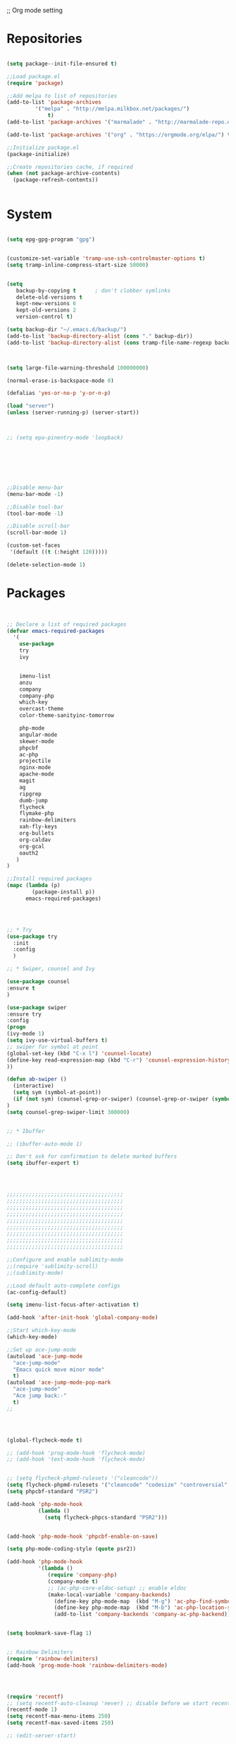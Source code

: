 ;; Org mode setting 

* Repositories
#+BEGIN_SRC emacs-lisp

(setq package--init-file-ensured t)

;;Load package.el
(require 'package)

;;Add melpa to list of repositories
(add-to-list 'package-archives
	     '("melpa" . "http://melpa.milkbox.net/packages/") 
             t)
(add-to-list 'package-archives '("marmalade" . "http://marmalade-repo.org/packages/") t)

(add-to-list 'package-archives '("org" . "https://orgmode.org/elpa/") t)

;;Initialize package.el
(package-initialize)

;;Create repositories cache, if required
(when (not package-archive-contents)
  (package-refresh-contents))


#+END_SRC


* System

#+BEGIN_SRC emacs-lisp

(setq epg-gpg-program "gpg") 


(customize-set-variable 'tramp-use-ssh-controlmaster-options t)
(setq tramp-inline-compress-start-size 50000)


(setq
   backup-by-copying t      ; don't clobber symlinks
   delete-old-versions t
   kept-new-versions 6
   kept-old-versions 2
   version-control t) 

(setq backup-dir "~/.emacs.d/backup/")
(add-to-list 'backup-directory-alist (cons "." backup-dir))
(add-to-list 'backup-directory-alist (cons tramp-file-name-regexp backup-dir))



(setq large-file-warning-threshold 100000000)

(normal-erase-is-backspace-mode 0)

(defalias 'yes-or-no-p 'y-or-n-p)

(load "server")
(unless (server-running-p) (server-start))



;; (setq epa-pinentry-mode 'loopback)







;;Disable menu-bar
(menu-bar-mode -1)

;;Disable tool-bar
(tool-bar-mode -1)

;;Disable scroll-bar
(scroll-bar-mode 1)

(custom-set-faces
 '(default ((t (:height 120)))))

(delete-selection-mode 1)
  #+END_SRC

  
* Packages 
#+BEGIN_SRC emacs-lisp


;; Declare a list of required packages
(defvar emacs-required-packages
  '(
    use-package
    try
    ivy

    
    imenu-list
    anzu
    company
    company-php
    which-key
    overcast-theme
    color-theme-sanityinc-tomorrow
    
    php-mode
    angular-mode
    skewer-mode
    phpcbf
    ac-php
    projectile
    nginx-mode
    apache-mode
    magit
    ag
    ripgrep
    dumb-jump
    flycheck
    flymake-php
    rainbow-delimiters
    xah-fly-keys
    org-bullets
    org-caldav
    org-gcal
    oauth2
   )
)

;;Install required packages
(mapc (lambda (p)
        (package-install p))
      emacs-required-packages)




;; * Try
(use-package try
  :init
  :config
  )

;; * Swiper, counsel and Ivy

(use-package counsel
:ensure t
)

(use-package swiper
:ensure try
:config
(progn
(ivy-mode 1)
(setq ivy-use-virtual-buffers t)
;; swiper for symbol at point
(global-set-key (kbd "C-x l") 'counsel-locate)
(define-key read-expression-map (kbd "C-r") 'counsel-expression-history)
))

(defun ab-swiper ()
  (interactive)
  (setq sym (symbol-at-point))
  (if (not sym) (counsel-grep-or-swiper) (counsel-grep-or-swiper (symbol-name sym)) )
)
(setq counsel-grep-swiper-limit 300000)


;; * Ibuffer

;; (ibuffer-auto-mode 1)

;; Don't ask for confirmation to delete marked buffers
(setq ibuffer-expert t)




;;;;;;;;;;;;;;;;;;;;;;;;;;;;;;;;;;;;;
;;;;;;;;;;;;;;;;;;;;;;;;;;;;;;;;;;;;;
;;;;;;;;;;;;;;;;;;;;;;;;;;;;;;;;;;;;;
;;;;;;;;;;;;;;;;;;;;;;;;;;;;;;;;;;;;;
;;;;;;;;;;;;;;;;;;;;;;;;;;;;;;;;;;;;;
;;;;;;;;;;;;;;;;;;;;;;;;;;;;;;;;;;;;;
;;;;;;;;;;;;;;;;;;;;;;;;;;;;;;;;;;;;;
;;;;;;;;;;;;;;;;;;;;;;;;;;;;;;;;;;;;;
;;;;;;;;;;;;;;;;;;;;;;;;;;;;;;;;;;;;;

;;Configure and enable sublimity-mode
;;(require 'sublimity-scroll)
;;(sublimity-mode)

;;Load default auto-complete configs
(ac-config-default)

(setq imenu-list-focus-after-activation t)

(add-hook 'after-init-hook 'global-company-mode)

;;Start which-key-mode
(which-key-mode)

;;Set up ace-jump-mode
(autoload 'ace-jump-mode 
  "ace-jump-mode" 
  "Emacs quick move minor mode"
  t)
(autoload 'ace-jump-mode-pop-mark 
  "ace-jump-mode" 
  "Ace jump back:-"
  t)
;; 




(global-flycheck-mode t)

;; (add-hook 'prog-mode-hook 'flycheck-mode)
;; (add-hook 'text-mode-hook 'flycheck-mode)


;; (setq flycheck-phpmd-rulesets '("cleancode"))
(setq flycheck-phpmd-rulesets '("cleancode" "codesize" "controversial" "design" "naming" "unusedcode"))
(setq phpcbf-standard "PSR2")

(add-hook 'php-mode-hook
          (lambda ()
            (setq flycheck-phpcs-standard "PSR2")))
            

(add-hook 'php-mode-hook 'phpcbf-enable-on-save)

(setq php-mode-coding-style (quote psr2))

(add-hook 'php-mode-hook
          '(lambda ()
             (require 'company-php)
             (company-mode t)
             ;; (ac-php-core-eldoc-setup) ;; enable eldoc
             (make-local-variable 'company-backends)
               (define-key php-mode-map  (kbd "M-g") 'ac-php-find-symbol-at-point)   ;goto define
               (define-key php-mode-map  (kbd "M-b") 'ac-php-location-stack-back)    ;go back
               (add-to-list 'company-backends 'company-ac-php-backend)))


(setq bookmark-save-flag 1)


;; Rainbow Delimiters
(require 'rainbow-delimiters)
(add-hook 'prog-mode-hook 'rainbow-delimiters-mode)




(require 'recentf)
;; (setq recentf-auto-cleanup 'never) ;; disable before we start recentf!
(recentf-mode 1)
(setq recentf-max-menu-items 250)
(setq recentf-max-saved-items 250)

;; (edit-server-start)


#+END_SRC


* Themes
#+BEGIN_SRC emacs-lisp

(use-package doom-themes
:ensure t
:config
(load-theme 'doom-one t)
)

(use-package doom-modeline
:ensure t
:config
(progn
(doom-modeline-init)
))

#+END_SRC


* Dired
#+BEGIN_SRC emacs-lisp

  (use-package dired
  :ensure nil
  :config
  (progn
  (setq dired-dwim-target t)
  (define-key dired-mode-map (kbd "RET") 'dired-find-alternate-file) ; was dired-advertised-find-file
  (define-key dired-mode-map (kbd "^") (lambda () (interactive) (find-alternate-file "..")))  ; was dired-up-directory
  ;; to trump
  (setq ange-ftp-ftp-program-name "pftp")
  (setq ange-ftp-try-passive-mode nil) 
  (setq dired-listing-switches "-aBhlF --group-directories-first")

  ;; Show file details by default
  (defun ab-dired-mode-setup () (dired-hide-details-mode 0))
  (add-hook 'dired-mode-hook 'ab-dired-mode-setup)

  ))

  ;; Dired-x. Extra features
  (use-package dired-x
  :ensure nil
  :config
  (add-hook 'dired-load-hook (function (lambda () (load "dired-x")))))

  ;; Dired-launch. launch files in external app
  ;; (use-package dired-launch
  ;; :ensure nil
  ;; :
  ;; config
  ;; ; ;Set hooks for dired-launch-mode
  ;; (add-hook 'dired-mode-hook 'dired-launch-mode) )

  ;; Dired+
  ;; need to load manualy
  ;; https://github.com/emacsmirror/emacswiki.org/blob/master/dired%2b.el
  (load-file "~/.emacs.d/dired+.el")
  (require 'dired+)
  ;; Style of omit files in dired
  (custom-set-faces
  '(diredp-omit-file-name ((t (:inherit diredp-ignored-file-name :foreground "gray29")))))

#+END_SRC



* Tramp 
#+BEGIN_SRC emacs-lisp
(setq explicit-shell-file-name "/bin/bash")
(add-hook 'shell-mode-hook  'with-editor-export-editor)
(add-hook 'term-exec-hook   'with-editor-export-editor)
(add-hook 'eshell-mode-hook 'with-editor-export-editor)

(setq tramp-ssh-controlmaster-options "")

#+END_SRC


* Grep 
#+BEGIN_SRC emacs-lisp
;; find-grep template command
(customize-set-variable 'grep-find-command
(quote
("find . -type f -exec grep --color -nH --null -ie \"\" \\{\\} +" . 51)))


#+END_SRC


* Org

#+BEGIN_SRC emacs-lisp

(use-package org
:ensure t)



(font-lock-add-keywords 'org-mode
                        '(("^ *\\([-]\\) "
                           (0 (prog1 () (compose-region (match-beginning 1) (match-end 1) "•"))))))

;; (setq org-bullets-bullet-list '("☯" "○" "✸" "✿" "~"))
(add-hook 'org-mode-hook (lambda () 
(org-bullets-mode 1)
(yas-minor-mode)
))

(setq org-agenda-files '("~/Документы/org"))

(setq org-default-notes-file (concat org-directory "~/Документы/org/toDo.org"))

(setq org-capture-templates
      '(
        ("t" "Todo" entry (file "~/Документы/org/toDo.org" ) "* TODO %?\n  %i %a")
        ("a" "Addresat-Todo" entry (file "~/Документы/org/adresat-ToDo.org") "* TODO %?\n  %i\n  %a") 
        ))

(org-babel-do-load-languages
   'org-babel-do-load-languages
   '(
     (sh . t)
     (python . t)
     (php . t)
     (js . t)
     ))

#+END_SRC


* Yasnippet

#+BEGIN_SRC emacs-lisp
(use-package yasnippet
:ensure t
:config
(yas-reload-all))

(use-package yasnippet-snippets
:ensure t)

(add-hook 'prog-mode-hook #'yas-minor-mode)
#+END_SRC


* Reveal

#+BEGIN_SRC emacs-lisp
(use-package org-re-reveal
:ensure org-re-reveal
:config
(setq org-re-reveal-root "https://revealjs.com/")
)

(use-package htmlize
:ensure t)
  

#+END_SRC


* Magit 

#+BEGIN_SRC emacs-lisp
  (use-package magit
  :ensure t)
  (add-hook 'magit-mode-hook 'xah-fly-insert-mode-activate)

  (defun ab-stage-commit-push(message)
  "Stage all commit and pusht."
    (interactive "sCommit Message: ")
    ;; (magit-stage-modified t)

    (magit-run-git "commit" "-am" message)
    (magit-push-current-to-pushremote nil)
  )



#+END_SRC


* unset PCRE2EL
#+BEGIN_SRC emacs-lisp
  ;; (use-package pcre2el
  ;; :ensure t
  ;; :config
  ;; (pcre-mode)
  ;; )
#+END_SRC


* Web-mode

#+BEGIN_SRC emacs-lisp
(use-package web-mode
:ensure t
:config
(add-to-list 'auto-mode-alist '("\\.html?\\'" . web-mode))
(setq web-mode-engines-alist
'(("django"    . "\\.html\\'")))
(setq web-mode-ac-sources-alist
'(("css" . (ac-source-css-property))
("html" . (ac-source-words-in-buffer ac-source-abbrev))))

(setq web-mode-enable-auto-closing t)
(setq web-mode-enable-auto-quoting t)) ; this fixes the quote problem I mentioned

#+END_SRC

* Package settigs
#+BEGIN_SRC emacs-lisp
;; 
;; ab-PACKAGES SETS
;;


(setq custom-safe-themes t)

(setq neo-vc-integration nil) 


(setq browse-url-browser-function 'browse-url-chromium)
(setq european-calendar-style 't)

(setq calendar-week-start-day 1
          calendar-day-name-array ["Вс" "Пн" "Вт" "Ср" "Чт" "Пт" "Сб"]
          calendar-month-name-array ["Январь" "Февраль" "Март" "Апрель" "Май" 
                                     "Июнь" "Июль" "Август" "Сентябрь"
                                     "Октябрь" "Ноябрь" "Декабрь"])




(defun finish-line ()
  (interactive)
  (end-of-line)
  (when (not (looking-back ";"))
    (insert ";")))

 

(defun emacs-reload-current-file ()
  "Reload current buffer file from the disk"
  (interactive)
  (cond (buffer-file-name (progn (find-alternate-file buffer-file-name)
                                 (message "File reloaded")))
        (t (message "You're not editing a file!"))))

;;Disable splash message, start *scratch* buffer by default
(setq initial-buffer-choice 
      t)
(setq initial-scratch-message 
      "")


;;Enforce spaces for indentation, instead of tabs
(setq-default indent-tabs-mode 
              nil)

;;Enable show-paren-mode
(show-paren-mode 1)

;;Enable winner-mode
(winner-mode t)

;;Enable windmove
(windmove-default-keybindings 'meta)

;;Show line number on keft side

(add-hook 'prog-mode-hook 'display-line-numbers-mode)

(save-place-mode 1)


(projectile-mode +1)                    
;; (setq projectile-project-root-cache-predicate 'file-remote-p)
(setq projectile-mode-line "x Projectile x")
(setq projectile-indexing-method 'alien)
(setq projectile-enable-caching t)
;; (projectile-global-mode)


;;(require 'server)
;;(unless (server-running-p)
;;  (server-start))





(defun flush-empty-lines()
  "Remove emty string from buffer"
    (interactive)
    (flush-lines "^[[:space:]]*$"))

(defun eshell-clear ()
  "Clear the eshell buffer."
  (let ((inhibit-read-only t))
    (erase-buffer)
    (eshell-send-input)))


(defun run-current-file ()
  "Execute or compile the current file.
For example, if the current buffer is the file x.pl,
then it'll call “perl x.pl” in a shell.
The file can be php, perl, python, ruby, javascript, bash, ocaml, vb, elisp.
File suffix is used to determine what program to run.
If the file is modified, ask if you want to save first. (This command always run the saved version.)
If the file is emacs lisp, run the byte compiled version if exist."
  (interactive)
  (let (suffixMap fName fSuffix progName cmdStr)

    ;; a keyed list of file suffix to comand-line program path/name
    (setq suffixMap 
          '(("php" . "php")
            ;; ("coffee" . "coffee -p")
            ("pl" . "perl")
            ("py" . "python")
            ("rb" . "ruby")
            ("js" . "node")             ; node.js
            ("sh" . "bash")
            ("ml" . "ocaml")
            ("vbs" . "cscript")))
    (setq fName (buffer-file-name))
    (setq fSuffix (file-name-extension fName))
    (setq progName (cdr (assoc fSuffix suffixMap)))
    (setq cmdStr (concat progName " \""   fName "\""))

    (when (buffer-modified-p)
      (progn 
        (when (y-or-n-p "Buffer modified. Do you want to save first?")
          (save-buffer) ) ) )

    (if (string-equal fSuffix "el") ; special case for emacs lisp
        (progn 
          (load (file-name-sans-extension fName)))
      (if progName
          (progn
            (message "Running…")
            ;; (message progName)
            (shell-command cmdStr "*run-current-file output*" ))
        (message "No recognized program file suffix for this file.")))
    ))



(setq project-name (projectile-project-name))
;; Set my-projectile-project-name to projectile-project-name,
;; so that later I can also set projectile project name when in *Messages* buffer etc
(defun my-projectile-switch-project-action ()
  (when (not (equal (projectile-project-name) "-"))
    (progn
     (setq project-name (projectile-project-name))
     (setq frame-title-format '("Emacs: " "%b" (:eval (format " in [%s]" project-name) ))))))


(add-hook 'projectile-after-switch-project-hook 'my-projectile-switch-project-action)
(add-hook 'find-file-hook 'my-projectile-switch-project-action)


(defun ab-set-project-name-manual ()
  "Set project name manualy and put it to frame title"
  (interactive)
  (setq project-name (read-string "Enter project name: "))
  (setq frame-title-format '("Emacs: " "%b" (:eval (format " in [%s] (m)" project-name) )))
  )



(defun file-metadata ()
  (interactive)
  (let* ((fname (buffer-file-name))
         (data (file-attributes fname))
         (access (current-time-string (nth 4 data)))
         (mod (current-time-string (nth 5 data)))
         (change (current-time-string (nth 6 data)))
         (size (nth 7 data))
         (mode (nth 8 data)))
    (message
     "%s:
  Accessed: %s
  Modified: %s
  Changed: %s
  Size: %s bytes
  Mode: %s"
     fname access mod change size mode)))



(defun ab-goto-recent-directory ()
  "Open recent directory with dired"
  (interactive)
  (unless recentf-mode (recentf-mode 1))
  (let ((collection
         (delete-dups
          (append (mapcar 'file-name-directory recentf-list)
                  ;; fasd history
                  (if (executable-find "fasd")
                      (split-string (shell-command-to-string "fasd -ld") "\n" t))))))
    (ivy-read "Recent directories:" collection :action 'dired)))


(defun ab-goto-recent-file ()
  "Open recent directory with dired"
  (interactive)
  (unless recentf-mode (recentf-mode 1))
  (ivy-read "Recent files:" recentf-list :action 'find-file))



;; Format win-windows title by project name
;; (setq frame-title-format
    ;; '("Emacs: "
      ;; "%b"
      ;; (:eval
       ;; (let ((project-name (projectile-project-name)))
           ;; (if (not (string= "-" project-name))
             ;; (format " in [%s]" project-name)
             ;; (format " in [%s]" (frame-parameter nil 'my-projectile-project-name)))))))

 



;; Change (..) to [..], '..' to ".." and back
(defun ab-change-bracket-pair ()
    (interactive )
    (xah-goto-matching-bracket)

    ;; (backward-char)
    (cua-set-mark)
    ;; (forward-char)
    (xah-goto-matching-bracket)

    ;; cycle pair
    (case (char-before)
      ((?') (xah-insert-bracket-pair "\"" "\""))
      ((?\") (xah-insert-bracket-pair "'" "'"))
      ((?\)) (xah-insert-bracket-pair "[" "]"))
      ((?\]) (xah-insert-bracket-pair "(" ")"))
      )

    
    (backward-char)
    (xah-delete-backward-bracket-pair)
    (forward-char)

    )



(setq auto-save-default nil)


(add-to-list 'auto-mode-alist '("\\.js\\'" . js2-mode))


;; grep search templete
(setq grep-find-template "find . <X> -type f <F> -exec grep <C> -nH -e -i \"<R>\" \\{\\} +")



(setq ido-use-filename-at-point 'guess)
(setq ido-enable-flex-matching t)
(setq ido-everywhere t)
(ido-mode 1)

(setq ivy-use-virtual-buffers t)
(ivy-mode 1)

(global-subword-mode 1)

;; Crypt org files 
(require 'org-crypt)
(org-crypt-use-before-save-magic)
(setq org-tags-exclude-from-inheritance (quote ("crypt")))
  ;; GPG key to use for encryption
  ;; Either the Key ID or set to nil to use symmetric encryption.
;; (setq org-crypt-key nil)

(setq org-crypt-key "3FEE3795")   
(setq epa-file-select-keys nil)



(setq org-support-shift-select t)



(setq org-todo-keywords
'((sequence "TODO" "PROCESS" "DELEGATED" "|" "DONE")))



(setq xah-fly-use-meta-key nil) ; must come before loading xah-fly-keys
(require 'xah-fly-keys)

(xah-fly-keys-set-layout "qwerty") ; required if you use qwerty

(xah-fly-keys 1)



(electric-pair-mode 1)

(skewer-setup)

(setq visible-bell 1)
 (setq ring-bell-function 
      (lambda ()
	(unless (memq this-command
		      '(isearch-abort abort-recursive-edit exit-minibuffer keyboard-quit))
	  (ding))))


(global-set-key [remap query-replace] 'anzu-query-replace)
(global-set-key [remap query-replace-regexp] 'anzu-query-replace-regexp)


(setq background-color (face-attribute 'default :background)) ;; #2d2d2d

(setq fringe-color "#323232")


(defun highlight-selected-window ()
  "Highlight selected window with a different background color."
  (walk-windows (lambda (w)
                  (unless (eq w (selected-window))
                    (with-current-buffer (window-buffer w)
                      (buffer-face-set '(:background "#1f2229"))))))
  (buffer-face-set 'default))
(add-hook 'buffer-list-update-hook 'highlight-selected-window)




(defadvice delete-frame (after delete-frame-set-background)
  (set-background-color "#1f2229"))
(ad-activate 'delete-frame)



(defun ab-xfk-command-color ()
  ;; (set-background-color background-color)
  ;; (set-face-background 'fringe fringe-color)
  (global-hl-line-mode 0)

  ;; (set-face-background 'mode-line fringe-color) 
  ;; (set-face-background 'mode-line-inactive fringe-color)
  ;; (shell-command "
;; setxkbmap -layout 'us' &
;; setxkbmap -layout 'us,ru' &
;; setxkbmap -option 'ctrl:nocaps,grp:alt_shift_toggle,grp_led:caps' &
  ;; 
;; xmodmap -e 'keycode 66 = Menu' &
;; ")
)    
(defun ab-xfk-insert-color ()
  ;; (set-background-color "#282828")
  ;; (set-face-background 'fringe "dim gray")
  (global-hl-line-mode 1)
  ;; (set-face-background 'mode-line "#767676") 
  ;; (set-face-background 'mode-line-inactive "#767676")   

  )  


(global-hl-line-mode 0)
;; (set-face-background hl-line-face "DarkOliveGreen")

(setq dumb-jump-max-find-time 10)


(add-hook 'xah-fly-command-mode-activate-hook 'ab-xfk-command-color)
(add-hook 'xah-fly-insert-mode-activate-hook  'ab-xfk-insert-color)

(blink-cursor-mode 0)

(setq skewer-refresh-onsave nil) 

(defun ab-skewer-start-browser-refresh () (interactive) (setq skewer-refresh-onsave t) (run-skewer) )
(defun ab-skewer-stop-browser-refresh () (interactive) (setq skewer-refresh-onsave nil) )
;; In skawer mode refresh linked browser page by save file
(defun my-after-save-actions () "Used refresh" (when skewer-refresh-onsave (skewer-eval "location.reload()" ) ))

(defun skawer-mode-hook-onsave () (add-hook 'after-save-hook 'my-after-save-actions) )

(add-hook 'skewer-mode-hook 'skawer-mode-hook-onsave)
 
 

(defun alarm() (call-process "paplay" "~/.emacs.d/alarm3.wav"))


(defun ab-run-lastcommand-in-next-eshell-window () 
 (xah-next-window-or-frame)
 (end-of-buffer)
 (eshell-previous-matching-input-from-input 1)
 ;; (newline)
 (eshell-send-input)
 (xah-next-window-or-frame)
)
 
(defun ab-eshell-start-lastcommand-by-save () 
  (interactive)
  (add-hook 'after-save-hook 'ab-run-lastcommand-in-next-eshell-window)
)
     
(defun ab-eshell-stop-lastcommand-by-save () 
  (interactive)
  (remove-hook 'after-save-hook 'ab-run-lastcommand-in-next-eshell-window)
)




;; ("j" "Journal" entry (file+datetree "~/org/journal.org")"* %?\nEntered on %U\n  %i\n  %a")
;; ("a" "Addresat-Todo" entry (file+headline "~/Документы/org/adresat-ToDo.org" "") "* TODO %?\n  %i\n  %a") 




;; Export to ics for google




;;; define categories that should be excluded









#+END_SRC


* Keybindings

#+BEGIN_SRC emacs-lisp
;; 
;; ab-KEYS
;;





    ;; ("M-x" . helm-M-x)

(defvar major-keyboard-bindings
  '(
    ;; ("C-x C-f" . ido-find-file )
    ;; ("C-x C-r" . helm-recentf)
    ;; ("C-x k" . kill-this-buffer)
    ("C-c a" . org-agenda)
    ("C-c g" . org-caldav-sync)
    
    ;; ("C-c a c" . org-caldav-sync);; sync with google calendar
    ("C-c t" . org-capture)
    ("C-w" . kill-this-buffer)
    ("<M-tab>" . other-window)
    ;; ("C-s" . save-buffer )
    ;; ("C-S-s" . write-file )
    ("C-f" . isearch-forward)
    ("M-S-<down>" . buf-move-down)
    ("M-S-<left>" . buf-move-left)
    ("M-S-<right>" . buf-move-right)
    ("C-r" . emacs-reload-current-file)
    ;; ("<escape>" . keyboard-escape-quit)
    ("C-;" . finish-line)
    ;; ("C-d" . duplicate-thing)
    ;; ("C-c w" . copy-word)
    ;; ("C-x g" . magit-status)
    ("M-d" . xah-delete-backward-char-or-bracket-text)
    ("M-e" . xah-backward-kill-word)
    ("M-r" . xah-kill-word)
    ("M-o" . forward-word)
    ("M-u" . backward-word)
    ("M-h" . xah-beginning-of-line-or-block)
    ("M-;" . xah-end-of-line-or-block)
    ("M-." . dumb-jump-go)
    ("M-," . dumb-jump-back)
    ("<f5>" . call-last-kbd-macro)
    ("<f8>" . other-frame)
    )
  )
(defun apply-major-keyboard-bindings (pair)
  "Apply keyboard-bindings for supplied list of key-pair values"
  (global-set-key (kbd (car pair))
                  (cdr pair)))

(mapc 'apply-major-keyboard-bindings
      major-keyboard-bindings)


;; set Menu/App key to do emacs's C-x http://ergoemacs.org/emacs/emacs_dvorak_C-x.html
;; (global-set-key (kbd "<menu>") ctl-x-map)
(define-key projectile-mode-map (kbd "C-p") 'projectile-command-map)
(define-key projectile-command-map (kbd "m") 'magit-status)
(define-key projectile-command-map (kbd "P") 'ab-stage-commit-push)
(define-key projectile-command-map (kbd "F") (lambda ()(interactive) (magit-pull-from-pushremote nil)))
(define-key projectile-command-map (kbd "n") 'ab-set-project-name-manual)


(global-set-key (kbd "C-1") (lambda ()(interactive) (bookmark-jump "1")))
(global-set-key (kbd "C-2") (lambda ()(interactive) (bookmark-jump "2")))
(global-set-key (kbd "C-3") (lambda ()(interactive) (bookmark-jump "3")))
(global-set-key (kbd "C-4") (lambda ()(interactive)  (bookmark-jump "4")))


(define-key isearch-mode-map (kbd "C-o") 'isearch-occur)
(define-key isearch-mode-map (kbd "C-f") 'isearch-repeat-forward)
(define-key isearch-mode-map (kbd "C-v") 'isearch-yank-kill)
(define-key isearch-mode-map (kbd "C-d") 'isearch-word)



;; Xah fly keys                            
(add-hook 'php-mode-hook
          (function (lambda ()
                      (local-unset-key (kbd "<M-tab>"))
                      (local-unset-key (kbd "C-d"))
                      (local-unset-key (kbd "C-b"))
                      (local-unset-key (kbd "C-h"))
                      (local-unset-key (kbd "C-;"))
)))


(add-hook 'xah-fly-key-hook
          (function (lambda ()
                      (local-unset-key (kbd "<f7>"))
                      (local-unset-key (kbd "C-1"))
                      (local-unset-key (kbd "C-2"))
                      )))


;; (defun controlG() (interactive) (kbd "C-g"))

(define-key key-translation-map (kbd "ESC") (kbd "C-g"))

(define-key xah-fly-key-map (kbd "<f7>") 'run-current-file)

;; (define-key xah-fly-key-map (kbd "`") 'xah-fly-leader-key-map) 
(global-set-key (kbd "`") 'xah-fly-command-mode-activate)
;; (global-set-key (kbd "<tab>") 'xah-fly-command-mode-activate) 
;;(define-key xah-fly-key-map (kbd "<f8>") 'xah-fly-leader-key-map)

;; (define-key xah-fly-key-map (kbd "1") (lambda ()(interactive)  (bookmark-jump "1")))  
;; (define-key xah-fly-key-map (kbd "2") (lambda ()(interactive)  (bookmark-jump "2"))) 
;; (define-key xah-fly-e-keymap (kbd "u") 'calendar)

(add-hook 'xah-fly-command-mode-activate-hook
          (function (lambda ()

                      (local-unset-key (kbd "C-1"))
                      (local-unset-key (kbd "C-2"))
                      (local-unset-key (kbd "<f8>"))
                      (local-unset-key (kbd "<f9>"))
                      (local-unset-key (kbd "p"))
                      
                      (define-key xah-fly-key-map (kbd "1") (lambda ()(interactive)  (bookmark-jump "1")))  
                      (define-key xah-fly-key-map (kbd "2") (lambda ()(interactive)  (bookmark-jump "2")))
                      (define-key xah-fly-key-map (kbd "C-1") (lambda ()(interactive)  (bookmark-jump "1")))
                      (define-key xah-fly-key-map (kbd "C-2") (lambda ()(interactive)  (bookmark-jump "2")))

                      ;; (define-key xah-fly-key-map (kbd "<menu>") 'xah-fly-insert-mode-activate)
                      (define-key xah-fly-key-map (kbd "<home>") 'xah-fly-insert-mode-activate)

                      ;; Set xah fly for russian keyboard
                      (xah-fly--define-keys
                       xah-fly-key-map
                       '(
                         ("й" . xah-reformat-lines)
                         ("ц" . xah-shrink-whitespaces)
                         ("э" . xah-cycle-hyphen-underscore-space)
                         ("у" . xah-backward-kill-word)
                         ("я" . xah-comment-dwim)
                         ("х" . hippie-expand)
                         ("ф" . execute-extended-command)
                         ("т" . isearch-forward)
                         ("ш" . previous-line)
                         ("р" . xah-beginning-of-line-or-block)
                         ("в" . xah-delete-backward-char-or-bracket-text)
                         ("н" . undo)
                         ("г" . backward-word)
                         ("о" . backward-char)
                         ("п" . xah-delete-current-text-block)
                         ("с" . xah-copy-line-or-region)
                         ("м" . xah-paste-or-paste-previous)
                         ("з" . xah-insert-space-before)
                         ("ь" . xah-backward-left-bracket)
                         ("д" . forward-char)
                         ("ы" . open-line)
                         ("к" . xah-kill-word)
                         ("ч" . xah-cut-line-or-region)
                         ("щ" . forward-word)
                         ("ж" . xah-end-of-line-or-block)
                         ("л" . next-line)
                         ("а" . xah-fly-insert-mode-activate)
                         ("б" . xah-next-window-or-frame)
                         ("и" . xah-toggle-letter-case)
                         ("е" . set-mark-command)
                         ))




                      (xah-fly--define-keys 
                       xah-fly-key-map
                       '(
                         ("b" . ab-swiper)
                         ("т" . ab-swiper)
                         
                         ("i" . keyboard-quit)
                         ("п" . keyboard-quit)
                         
                         ("u" . ibuffer)     
                         ("а" . ibuffer)
                         
                         ("l" . projectile-command-map)
                         ("з" . projectile-command-map)     
                         ))
                      ;; (define-key xah-fly-key-map (kbd "p") 'projectile-command-map)                             
)))   

(add-hook 'xah-fly-insert-mode-activate-hook
          (function (lambda ()
                      
                      (local-unset-key (kbd "1"))
                      (local-unset-key (kbd "2"))
                      (local-unset-key (kbd "<f8>"))
                      (local-unset-key (kbd "<f7>"))

                      ;; (local-unset-key (kbd "p"))                      
                      ;; (local-unset-key (kbd "g"))
                      
                      ;; (define-key xah-fly-key-map (kbd "<menu>") 'xah-fly-command-mode-activate)
                      (define-key xah-fly-key-map (kbd "<home>") 'xah-fly-command-mode-activate)
                      ;; (define-key xah-fly-key-map (kbd "1") )

                      ;; Set xah fly for russian keyboard
                      (xah-fly--define-keys
                       xah-fly-key-map
                       '(
                         ("й" . nil)
                         ("ц" . nil)
                         ("э" . nil)
                         ("у" . nil)
                         ("я" . nil)
                         ("х" . nil)
                         ("ф" . nil)
                         ("т" . nil)
                         ("ш" . nil)
                         ("р" . nil)
                         ("в" . nil)
                         ("а" . nil)
                         ("н" . nil)
                         ("г" . nil)
                         ("о" . nil)
                         ("п" . nil)
                         ("с" . nil)
                         ("м" . nil)
                         ("з" . nil)
                         ("ь" . nil)
                         ("д" . nil)
                         ("ы" . nil)
                         ("к" . nil)
                         ("ч" . nil)
                         ("щ" . nil)
                         ("ж" . nil)
                         ("л" . nil)
                         ("а" . nil)
                         ("б" . nil)
                         ("и" . nil)
                         ("е" . nil)
                         ))

                      ;; (define-key projectile-mode-map (kbd "p") nil)
)))

(define-key xah-fly-c-keymap (kbd "j") 'ab-goto-recent-file)
(define-key xah-fly-c-keymap (kbd "d") 'ab-goto-recent-directory)

(define-key xah-fly-e-keymap (kbd "c") 'xah-delete-backward-bracket-pair)
(define-key xah-fly-e-keymap (kbd "d") 'ab-change-bracket-pair)

(define-key xah-fly-n-keymap (kbd "e") 'revert-buffer-with-coding-system)
(define-key xah-fly-n-keymap (kbd "i") 'file-metadata)


(define-key xah-fly-comma-keymap (kbd "l") 'dumb-jump-go)
(define-key xah-fly-comma-keymap (kbd "k") 'dumb-jump-back)
(define-key xah-fly-comma-keymap (kbd ".") 'dumb-jump-go)
(define-key xah-fly-comma-keymap (kbd ",") 'dumb-jump-back)
(define-key xah-fly-comma-keymap (kbd "o") 'dumb-jump-go-other-windocomma)
(define-key xah-fly-comma-keymap (kbd "p") 'dumb-jump-go-prompt) 

;; leader w
(define-key xah-fly-comma-keymap (kbd "j") 'find-tag)
(define-key xah-fly-comma-keymap (kbd "s") 'ag)
(define-key xah-fly-comma-keymap (kbd "a") 'counsel-ag)
(define-key xah-fly-comma-keymap (kbd "r") 'counsel-git-grep)
(define-key xah-fly-comma-keymap (kbd "g") 'counsel-git)
(define-key xah-fly-comma-keymap (kbd "f") 'find-grep)

(define-key xah-fly-comma-keymap (kbd "w") 'ivy-resume)


(define-key xah-fly-comma-keymap (kbd "h") 'highlight-symbol-at-point)
(define-key xah-fly-comma-keymap (kbd "x") 'highlight-regexp)

;; (define-key xah-fly-c-keymap (kbd "q") 'helm-recentf)

(define-key xah-fly-leader-key-map (kbd "f") 'find-file)  
(define-key xah-fly-leader-key-map (kbd "j") 'ab-goto-recent-file)

(define-key xah-fly-leader-key-map (kbd "y") 'ivy-resume)

(define-key xah-fly-leader-key-map (kbd "z") 'anzu-replace-at-cursor-thing)
(define-key xah-fly-leader-key-map (kbd "b") 'imenu-list-smart-toggle)
(define-key xah-fly-leader-key-map (kbd "p") 'projectile-command-map)



;; * Org mode
(define-key key-translation-map (kbd "<menu>") (kbd "C-c"))

(define-key org-mode-map (kbd "C-c q") 'org-set-tags)
(define-key org-mode-map (kbd "C-c e") 'org-export-dispatch)
(define-key org-mode-map (kbd "C-c d") 'org-deadline)
(define-key org-mode-map (kbd "C-c t") 'org-todo)




;; M-k.(kill-sentence &optional ARG)
;;https://www.alexkorablev.ru/2017/06/10/emacs-got-keys/
(defun reverse-input-method (input-method)
  "Build the reverse mapping of single letters from INPUT-METHOD."
  (interactive
   (list (read-input-method-name "Use input method (default current): ")))
  (if (and input-method (symbolp input-method))
      (setq input-method (symbol-name input-method)))
  (let ((current current-input-method)
        (modifiers '(nil (control) (meta) (control meta))))
    (when input-method
      (activate-input-method input-method))
    (when (and current-input-method quail-keyboard-layout)
      (dolist (map (cdr (quail-map)))
        (let* ((to (car map))
               (from (quail-get-translation
                      (cadr map) (char-to-string to) 1)))
          (when (and (characterp from) (characterp to))
            (dolist (mod modifiers)
              (define-key local-function-key-map
                (vector (append mod (list from)))
                (vector (append mod (list to)))))))))
    (when input-method
      (activate-input-method current))))

(reverse-input-method 'russian-computer)


#+END_SRC





* Welcome messge 
#+BEGIN_SRC emacs-lisp
  
(princ (shell-command-to-string
        (cl-concatenate 'string
                        "(fortune ; echo '\n\nЗапуск в "
                        (number-to-string (cadr (time-subtract (current-time) ab-start-time)))
                        " сек.\n"
                        "Сегодня: "
                        (format-time-string "%d %B %Y")
                        "'; ) | cowsay -n -f turtle; 
                        echo '\n\n'; 
                        wget -q -O - ru.wttr.in/Ростов-на-Дону?T0
                        "))
       (get-buffer-create (current-buffer)))

#+END_SRC

